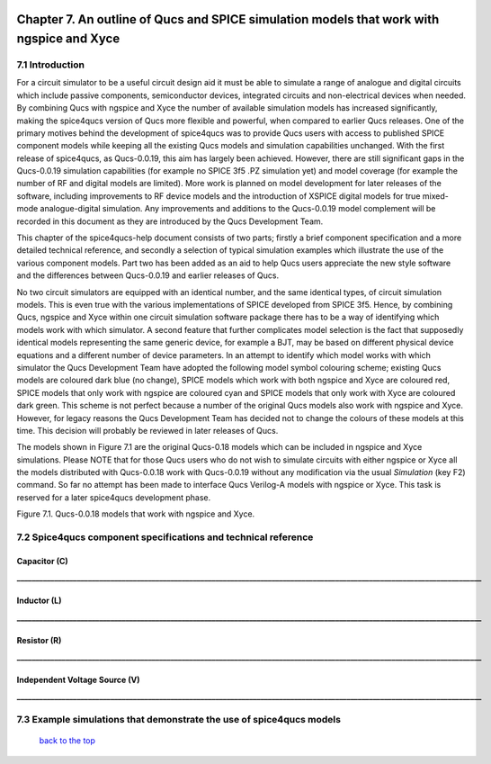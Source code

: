 |imageQ_EN|

------------------------------------------------------------------------------------------
Chapter 7. An outline of Qucs and SPICE simulation models that work with ngspice and Xyce
------------------------------------------------------------------------------------------

7.1 Introduction
~~~~~~~~~~~~~~~~~~
For a circuit simulator to be a useful circuit design aid it must be able to simulate
a range of analogue and digital circuits which include passive components, semiconductor devices, 
integrated circuits and non-electrical devices when needed. By combining Qucs with ngspice and Xyce 
the number of available simulation models has increased significantly, making the spice4qucs version 
of Qucs more flexible and powerful, when compared to earlier Qucs releases. 
One of the primary motives behind the development of spice4qucs was to provide Qucs
users with access to published SPICE component models while keeping all the existing Qucs models and simulation
capabilities unchanged.  With the first release of spice4qucs, as Qucs-0.0.19, this aim has largely
been achieved.  However, there are still significant gaps in the Qucs-0.0.19 simulation capabilities 
(for example no SPICE 3f5 .PZ simulation yet) and model coverage (for example the 
number of RF and digital models are limited). More work is planned on model development 
for later releases of the software, including improvements to RF device models and the introduction of 
XSPICE digital models for true mixed-mode analogue-digital simulation. Any improvements and additions 
to the Qucs-0.0.19 model complement will be recorded in this document as they are introduced by the 
Qucs Development Team. 

This chapter of the spice4qucs-help document consists of two parts; firstly a brief component specification and 
a more detailed technical reference, and secondly a selection of typical simulation examples which illustrate the use of 
the various component models.  Part two has been added as an aid to help Qucs users appreciate 
the new style software and the differences between Qucs-0.0.19 and earlier releases of Qucs. 

No two circuit simulators are equipped with an identical number, and the same identical types, of circuit simulation models. 
This is even true with the various implementations of SPICE developed from SPICE 3f5. Hence, by combining Qucs, ngspice and 
Xyce within one 
circuit simulation software package there has to be a way of identifying which models work with which simulator. 
A second feature that further complicates model selection is the fact that supposedly identical models representing 
the same generic device, for example a BJT, may be based on different physical device equations and a different number 
of device parameters. In an attempt to identify which model works with which simulator the Qucs Development Team have 
adopted the following model symbol colouring scheme; existing Qucs models are coloured dark blue (no change), 
SPICE models which work with both ngspice and Xyce are coloured red, SPICE models 
that only work with ngspice are coloured cyan and SPICE models that only work with Xyce are coloured dark green.  This scheme
is not perfect because a number of the original Qucs models also work with ngspice and Xyce.  However, for legacy reasons the
Qucs Development Team has decided not to change the colours of these models at this time.  This decision will probably be 
reviewed in 
later releases of Qucs. 

The models shown in Figure 7.1 are the original Qucs-0.18 models which can be included in ngspice and Xyce simulations. Please
NOTE that for those Qucs users who do not wish to simulate circuits with either ngspice or Xyce all the models distributed with 
Qucs-0.0.18 work with Qucs-0.0.19 without any modification via the usual *Simulation* (key F2) command. So far no attempt 
has been
made to interface Qucs Verilog-A models with ngspice or Xyce. This task is reserved for a later spice4qucs development phase. 

|image1_EN| 

Figure 7.1. Qucs-0.0.18 models that work with ngspice and Xyce.

7.2 Spice4qucs component specifications and technical reference
~~~~~~~~~~~~~~~~~~~~~~~~~~~~~~~~~~~~~~~~~~~~~~~~~~~~~~~~~~~~~~~~~~~~~~~~~~~~~~~~~~~~~~~~~~~
^^^^^^^^^^^^^^^^^^
**Capacitor (C)**
^^^^^^^^^^^^^^^^^^
|image3_EN|
**____________________________________________________________________________________________________________________________**


^^^^^^^^^^^^^^^^^^
**Inductor (L)**
^^^^^^^^^^^^^^^^^^
|image4_EN|
**____________________________________________________________________________________________________________________________**


^^^^^^^^^^^^^^^^^^
**Resistor (R)**
^^^^^^^^^^^^^^^^^^
|image2_EN|
**____________________________________________________________________________________________________________________________**

^^^^^^^^^^^^^^^^^^
**Independent Voltage Source (V)**
^^^^^^^^^^^^^^^^^^
|image5_EN|
**____________________________________________________________________________________________________________________________**


7.3 Example simulations that demonstrate the use of spice4qucs models
~~~~~~~~~~~~~~~~~~~~~~~~~~~~~~~~~~~~~~~~~~~~~~~~~~~~~~~~~~~~~~~~~~~~~~~~~~~~~~~~~~~~~~~~~~~




   `back to the top <#top>`__

.. |imageQ_EN|  image:: _static/en/Qucs.png
.. |image1_EN|  image:: _static/en/chapter7/Fig71.png
.. |image2_EN|  image:: _static/en/chapter7/Resistor.png
.. |image3_EN|  image:: _static/en/chapter7/Capacitor.png
.. |image4_EN|  image:: _static/en/chapter7/Inductor.png
.. |image5_EN|  image:: _static/en/chapter7/DCVoltageSource.png
